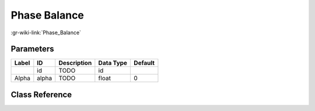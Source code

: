 -------------
Phase Balance
-------------

:gr-wiki-link:`Phase_Balance`

Parameters
**********

+-------------------------+-------------------------+-------------------------+-------------------------+-------------------------+
|Label                    |ID                       |Description              |Data Type                |Default                  |
+=========================+=========================+=========================+=========================+=========================+
|                         |id                       |TODO                     |id                       |                         |
+-------------------------+-------------------------+-------------------------+-------------------------+-------------------------+
|Alpha                    |alpha                    |TODO                     |float                    |0                        |
+-------------------------+-------------------------+-------------------------+-------------------------+-------------------------+

Class Reference
*******************

.. tabs::

   .. group-tab:: Python
      TODO

   .. group-tab:: C++

      .. doxygengroup:: block_channels_phase_bal
         :content-only:
         :undoc-members:
         :private-members:
         :members:

